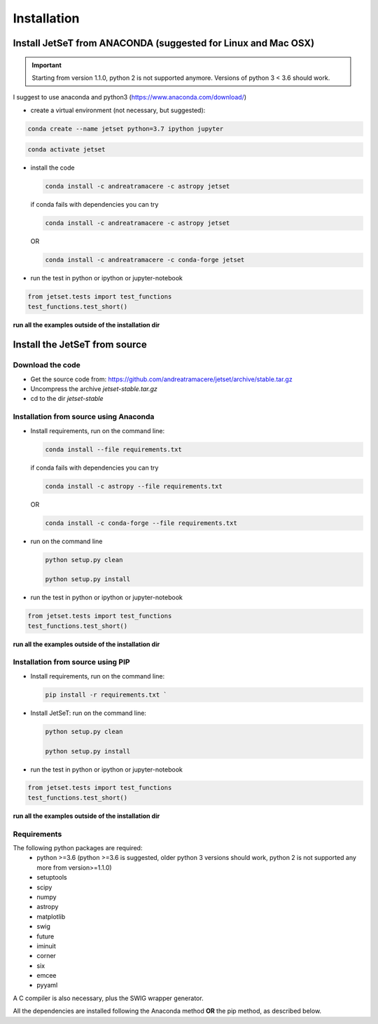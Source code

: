 .. install file

Installation
============

Install  JetSeT from ANACONDA (suggested for Linux and Mac OSX)
-------------------------------------------------------------------
.. important::
    Starting from version 1.1.0, python 2 is not supported anymore. Versions of python 3 < 3.6 should work.



I suggest to use anaconda and python3 (https://www.anaconda.com/download/)

- create a virtual environment (not necessary, but suggested):

.. code-block:: bash

   conda create --name jetset python=3.7 ipython jupyter



.. code-block:: bash

   conda activate jetset

- install the code

  .. code-block:: bash

    conda install -c andreatramacere -c astropy jetset





  if conda fails with dependencies you can try

  .. code-block:: bash

      conda install -c andreatramacere -c astropy jetset



  OR

  .. code-block:: bash

      conda install -c andreatramacere -c conda-forge jetset

- run the test in python or ipython or jupyter-notebook

.. code-block:: python

    from jetset.tests import test_functions
    test_functions.test_short()

**run all the examples outside of the installation dir**




Install the JetSeT from source
------------------------------


Download the code
^^^^^^^^^^^^^^^^^

- Get the source code from: https://github.com/andreatramacere/jetset/archive/stable.tar.gz
- Uncompress the  archive  `jetset-stable.tar.gz`
- cd to  the dir `jetset-stable`

Installation from source using Anaconda
^^^^^^^^^^^^^^^^^^^^^^^^^^^^^^^^^^^^^^^
- Install requirements, run on the command line:

  .. code-block:: bash

    conda install --file requirements.txt

  if conda fails with dependencies you can try

  .. code-block:: bash

      conda install -c astropy --file requirements.txt

  OR

  .. code-block:: bash

      conda install -c conda-forge --file requirements.txt

-  run on the command line

   .. code-block:: bash

       python setup.py clean

       python setup.py install

- run the test in python or ipython or jupyter-notebook

.. code-block:: python

    from jetset.tests import test_functions
    test_functions.test_short()


**run all the examples outside of the installation dir**

Installation from source using PIP
^^^^^^^^^^^^^^^^^^^^^^^^^^^^^^^^^^^^^^^
- Install requirements, run on the command line:

  .. code-block:: bash

    pip install -r requirements.txt `


- Install JetSeT: run on the command line:

  .. code-block:: bash

        python setup.py clean

        python setup.py install

- run the test in python or ipython or jupyter-notebook

.. code-block:: python

    from jetset.tests import test_functions
    test_functions.test_short()


**run all the examples outside of the installation dir**

Requirements
^^^^^^^^^^^^
The following python packages are required:
 - python >=3.6 (python >=3.6 is suggested, older python 3 versions should  work, python 2 is not supported any more from version>=1.1.0)
 - setuptools
 - scipy
 - numpy
 - astropy
 - matplotlib
 - swig
 - future
 - iminuit
 - corner
 - six
 - emcee
 - pyyaml

A C compiler is also necessary, plus the SWIG wrapper generator.

All the dependencies are installed following the Anaconda method **OR** the pip method, as described below.
